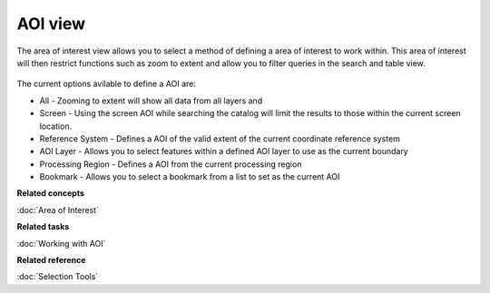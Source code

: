 AOI view
########

The area of interest view allows you to select a method of defining a area of interest to work
within. This area of interest will then restrict functions such as zoom to extent and allow you to
filter queries in the search and table view.

.. figure:: /images/aoi_view/AOIView.PNG
   :align: center
   :alt: 

The current options avilable to define a AOI are:

-  All - Zooming to extent will show all data from all layers and
-  Screen - Using the screen AOI while searching the catalog will limit the results to those within
   the current screen location.
-  Reference System - Defines a AOI of the valid extent of the current coordinate reference system
-  AOI Layer - Allows you to select features within a defined AOI layer to use as the current
   boundary
-  Processing Region - Defines a AOI from the current processing region
-  Bookmark - Allows you to select a bookmark from a list to set as the current AOI

**Related concepts**

:doc:`Area of Interest`


**Related tasks**

:doc:`Working with AOI`


**Related reference**

:doc:`Selection Tools`

